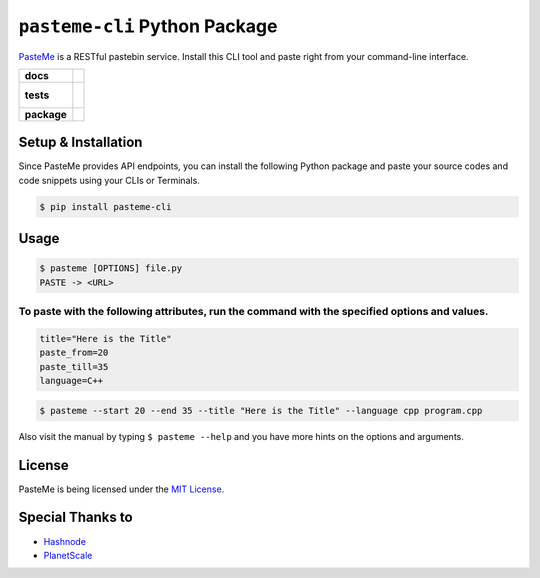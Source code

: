``pasteme-cli`` Python Package
------------------------------

`PasteMe <https://github.com/collove/pasteme>`__ is a RESTful pastebin
service. Install this CLI tool and paste right from your command-line
interface.

.. list-table::
    :stub-columns: 1

    * - docs
      - |docs|
    * - tests
      - |
        |
    * - package
      - | |version| |wheel| |supported-versions| |supported-implementations|
        | |commits-since|
.. |docs| image:: https://readthedocs.org/projects/pasteme-cli/badge/?style=flat
    :target: https://pasteme-cli.readthedocs.io/
    :alt: Documentation Status

.. |version| image:: https://img.shields.io/pypi/v/pasteme-cli.svg
    :alt: PyPI Package latest release
    :target: https://pypi.org/project/pasteme-cli

.. |wheel| image:: https://img.shields.io/pypi/wheel/pasteme-cli.svg
    :alt: PyPI Wheel
    :target: https://pypi.org/project/pasteme-cli

.. |supported-versions| image:: https://img.shields.io/pypi/pyversions/pasteme-cli.svg
    :alt: Supported versions
    :target: https://pypi.org/project/pasteme-cli

.. |supported-implementations| image:: https://img.shields.io/pypi/implementation/pasteme-cli.svg
    :alt: Supported implementations
    :target: https://pypi.org/project/pasteme-cli

.. |commits-since| image:: https://img.shields.io/github/commits-since/collove/pasteme-cli/v0.0.5.svg
    :alt: Commits since latest release
    :target: https://github.com/collove/pasteme-cli/compare/v0.0.5...main

Setup & Installation
~~~~~~~~~~~~~~~~~~~~

Since PasteMe provides API endpoints, you can install the following
Python package and paste your source codes and code snippets using your
CLIs or Terminals.

.. code:: shell

   $ pip install pasteme-cli

Usage
~~~~~

.. code:: shell

   $ pasteme [OPTIONS] file.py
   PASTE -> <URL>

To paste with the following attributes, run the command with the specified options and values.
^^^^^^^^^^^^^^^^^^^^^^^^^^^^^^^^^^^^^^^^^^^^^^^^^^^^^^^^^^^^^^^^^^^^^^^^^^^^^^^^^^^^^^^^^^^^^^

.. code:: shell

   title="Here is the Title"
   paste_from=20
   paste_till=35
   language=C++

.. code:: shell

   $ pasteme --start 20 --end 35 --title "Here is the Title" --language cpp program.cpp

Also visit the manual by typing ``$ pasteme --help`` and you have more
hints on the options and arguments.

License
~~~~~~~

PasteMe is being licensed under the `MIT
License <https://github.com/collove/pasteme/blob/main/LICENSE>`__.

Special Thanks to
~~~~~~~~~~~~~~~~~

-  `Hashnode <https://hashnode.com/>`__
-  `PlanetScale <https://planetscale.com/>`__
